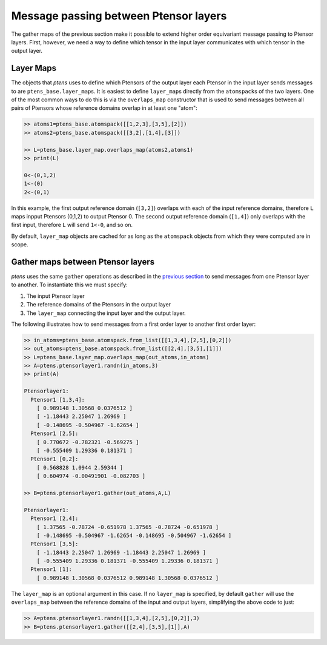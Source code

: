 **************************************
Message passing between Ptensor layers
**************************************

The gather maps of the previous section make it possible to extend higher order equivariant message passing 
to Ptensor layers. First, however, we need a way to define which tensor in the input layer communicates  
with which tensor in the output layer. 

==========
Layer Maps
==========

The objects that `ptens` uses to define which Ptensors of the output layer each Ptensor in the input layer 
sends messages to are ``ptens_base.layer_map``\s. It is easiest to define ``layer_map``\s directly from 
the ``atomspack``\s of the two layers. One of the most common ways to do this is via the 
``overlaps_map`` constructor that is used to send messages between all pairs of Ptensors 
whose reference domains overlap in at least one "atom":

.. code-block:: python

 >> atoms1=ptens_base.atomspack([[1,2,3],[3,5],[2]])
 >> atoms2=ptens_base.atomspack([[3,2],[1,4],[3]])

 >> L=ptens_base.layer_map.overlaps_map(atoms2,atoms1)
 >> print(L)

 0<-(0,1,2)
 1<-(0)
 2<-(0,1)

In this example, the first output reference domain (``[3,2]``) overlaps with each of the 
input reference domains, therefore ``L`` maps inpput Ptensors (0,1,2) to output Ptensor 0.  
The second output reference domain (``[1,4]``) only overlaps with the first input, therefore 
``L`` will send ``1<-0``, and so on. 

By default, ``layer_map`` objects are cached for as long as the ``atomspack`` objects from which 
they were computed are in scope.


====================================
Gather maps between Ptensor layers
====================================

`ptens` uses the same ``gather`` operations as described in the 
`previous section <gather.html#gather-maps-between-ptensors>`_ to send messages from one Ptensor 
layer to another. To instantiate this we must specify:

#. The input Ptensor layer
#. The reference domains of the Ptensors in the output layer 
#. The ``layer_map`` connecting the input layer and the output layer. 

The following illustrates how to send messages from a first order layer to another first order layer:

.. code-block:: python

 >> in_atoms=ptens_base.atomspack.from_list([[1,3,4],[2,5],[0,2]])
 >> out_atoms=ptens_base.atomspack.from_list([[2,4],[3,5],[1]])
 >> L=ptens_base.layer_map.overlaps_map(out_atoms,in_atoms)
 >> A=ptens.ptensorlayer1.randn(in_atoms,3)
 >> print(A)

 Ptensorlayer1:
   Ptensor1 [1,3,4]:
     [ 0.989148 1.30568 0.0376512 ]
     [ -1.18443 2.25047 1.26969 ]
     [ -0.148695 -0.504967 -1.62654 ]
   Ptensor1 [2,5]:
     [ 0.770672 -0.782321 -0.569275 ]
     [ -0.555409 1.29336 0.181371 ]
   Ptensor1 [0,2]:
     [ 0.568828 1.0944 2.59344 ]
     [ 0.604974 -0.00491901 -0.082703 ]

 >> B=ptens.ptensorlayer1.gather(out_atoms,A,L)
 
 Ptensorlayer1:
   Ptensor1 [2,4]:
     [ 1.37565 -0.78724 -0.651978 1.37565 -0.78724 -0.651978 ]
     [ -0.148695 -0.504967 -1.62654 -0.148695 -0.504967 -1.62654 ]
   Ptensor1 [3,5]:
     [ -1.18443 2.25047 1.26969 -1.18443 2.25047 1.26969 ]
     [ -0.555409 1.29336 0.181371 -0.555409 1.29336 0.181371 ]
   Ptensor1 [1]:
     [ 0.989148 1.30568 0.0376512 0.989148 1.30568 0.0376512 ]

The ``layer_map`` is an optional argument in this case. If no ``layer_map`` is specified, by default  
``gather`` will use the ``overlaps_map`` between the reference domains of the input and output layers, 
simplifying the above code to just:

.. code-block:: python

 >> A=ptens.ptensorlayer1.randn([[1,3,4],[2,5],[0,2]],3)
 >> B=ptens.ptensorlayer1.gather([[2,4],[3,5],[1]],A)


